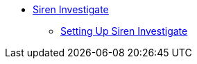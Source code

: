 * xref:siren-investigate.adoc[Siren Investigate]
** xref:setting-up-siren-investigate.adoc[Setting Up Siren Investigate]
